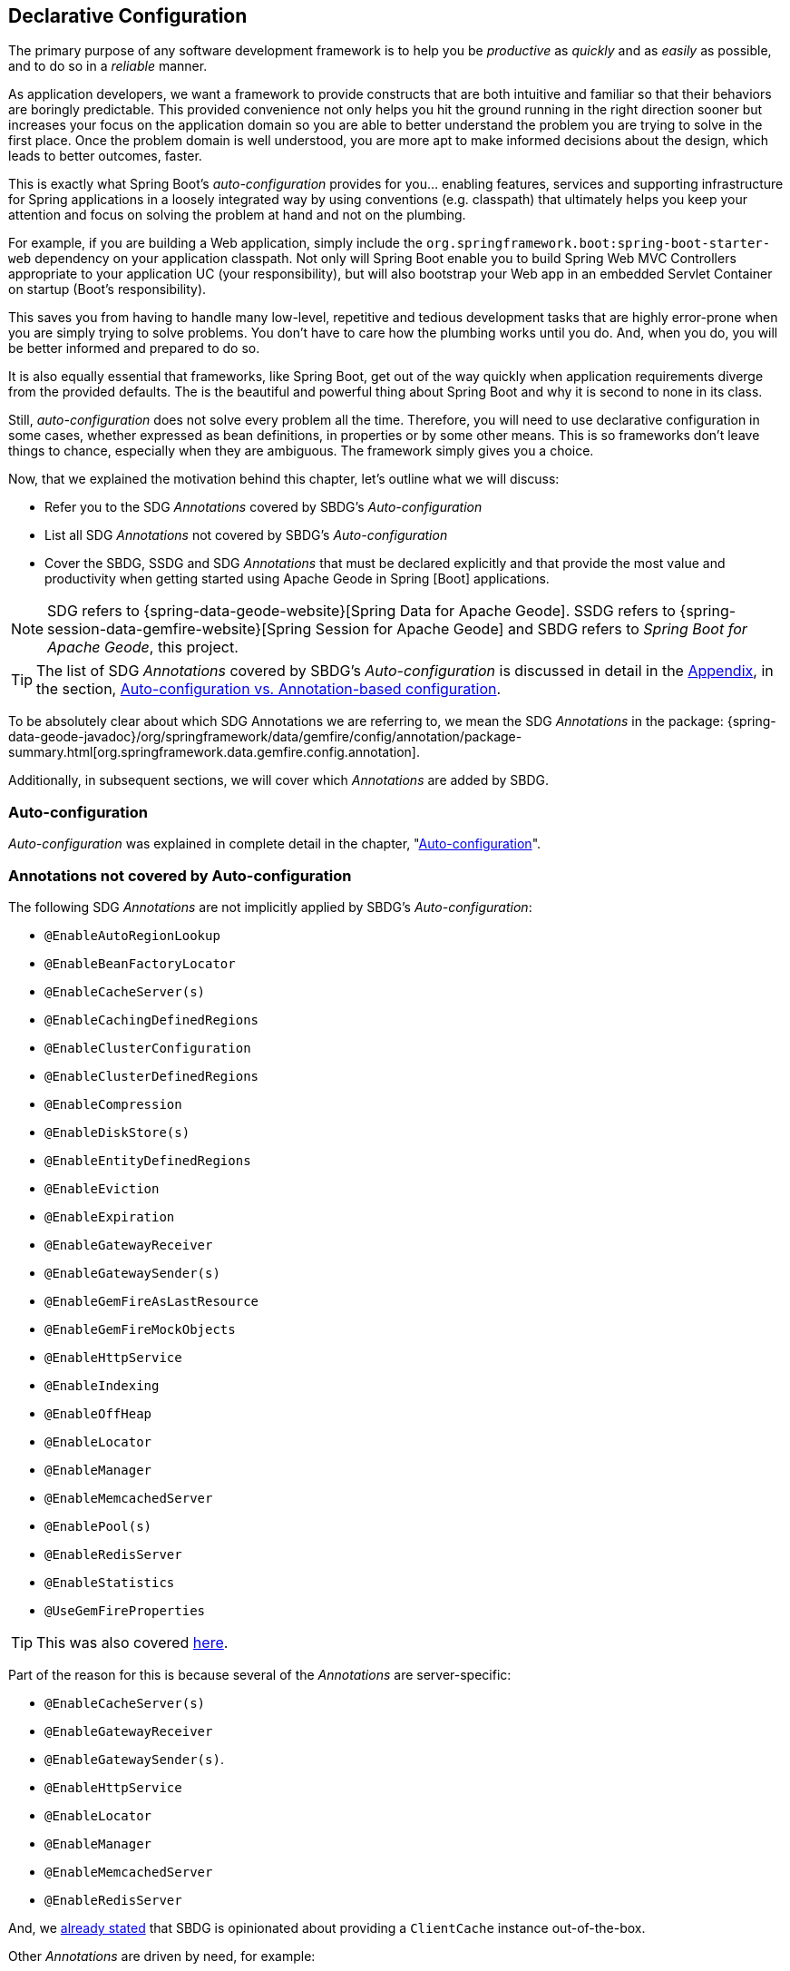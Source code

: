 [[geode-configuration-declarative]]
== Declarative Configuration

The primary purpose of any software development framework is to help you be _productive_ as _quickly_ and as _easily_
as possible, and to do so in a _reliable_ manner.

As application developers, we want a framework to provide constructs that are both intuitive and familiar so that their
behaviors are boringly predictable.  This provided convenience not only helps you hit the ground running in the right
direction sooner but increases your focus on the application domain so you are able to better understand the problem
you are trying to solve in the first place.  Once the problem domain is well understood, you are more apt to make
informed decisions about the design, which leads to better outcomes, faster.

This is exactly what Spring Boot's _auto-configuration_ provides for you... enabling features, services and supporting
infrastructure for Spring applications in a loosely integrated way by using conventions (e.g. classpath) that ultimately
helps you keep your attention and focus on solving the problem at hand and not on the plumbing.

For example, if you are building a Web application, simply include the `org.springframework.boot:spring-boot-starter-web`
dependency on your application classpath.  Not only will Spring Boot enable you to build Spring Web MVC Controllers
appropriate to your application UC (your responsibility), but will also bootstrap your Web app in an embedded Servlet
Container on startup (Boot's responsibility).

This saves you from having to handle many low-level, repetitive and tedious development tasks that are highly error-prone
when you are simply trying to solve problems. You don't have to care how the plumbing works until you do. And, when you
do, you will be better informed and prepared to do so.

It is also equally essential that frameworks, like Spring Boot, get out of the way quickly when application requirements
diverge from the provided defaults.  The is the beautiful and powerful thing about Spring Boot and why it is second
to none in its class.

Still, _auto-configuration_ does not solve every problem all the time.  Therefore, you will need to use declarative
configuration in some cases, whether expressed as bean definitions, in properties or by some other means.  This is so
frameworks don't leave things to chance, especially when they are ambiguous.  The framework simply gives you a choice.

Now, that we explained the motivation behind this chapter, let's outline what we will discuss:

* Refer you to the SDG _Annotations_ covered by SBDG's _Auto-configuration_
* List all SDG _Annotations_ not covered by SBDG's _Auto-configuration_
* Cover the SBDG, SSDG and SDG _Annotations_ that must be declared explicitly and that provide the most value and productivity
when getting started using Apache Geode in Spring [Boot] applications.

NOTE: SDG refers to {spring-data-geode-website}[Spring Data for Apache Geode]. SSDG refers to
{spring-session-data-gemfire-website}[Spring Session for Apache Geode] and SBDG refers to
_Spring Boot for Apache Geode_, this project.

TIP: The list of SDG _Annotations_ covered by SBDG's _Auto-configuration_ is discussed in detail in the <<appendix, Appendix>>,
in the section, <<geode-auto-configuration-annotations,Auto-configuration vs. Annotation-based configuration>>.

To be absolutely clear about which SDG Annotations we are referring to, we mean the SDG _Annotations_ in the package:
{spring-data-geode-javadoc}/org/springframework/data/gemfire/config/annotation/package-summary.html[org.springframework.data.gemfire.config.annotation].

Additionally, in subsequent sections, we will cover which _Annotations_ are added by SBDG.

[[geode-configuration-declarative-auto-configuration]]
=== Auto-configuration

_Auto-configuration_ was explained in complete detail in the chapter, "<<geode-configuration-auto,Auto-configuration>>".

[[geode-configuration-declarative-annotations]]
=== Annotations not covered by Auto-configuration

The following SDG _Annotations_ are not implicitly applied by SBDG's _Auto-configuration_:

* `@EnableAutoRegionLookup`
* `@EnableBeanFactoryLocator`
* `@EnableCacheServer(s)`
* `@EnableCachingDefinedRegions`
* `@EnableClusterConfiguration`
* `@EnableClusterDefinedRegions`
* `@EnableCompression`
* `@EnableDiskStore(s)`
* `@EnableEntityDefinedRegions`
* `@EnableEviction`
* `@EnableExpiration`
* `@EnableGatewayReceiver`
* `@EnableGatewaySender(s)`
* `@EnableGemFireAsLastResource`
* `@EnableGemFireMockObjects`
* `@EnableHttpService`
* `@EnableIndexing`
* `@EnableOffHeap`
* `@EnableLocator`
* `@EnableManager`
* `@EnableMemcachedServer`
* `@EnablePool(s)`
* `@EnableRedisServer`
* `@EnableStatistics`
* `@UseGemFireProperties`

TIP: This was also covered <<geode-autoconfiguration-annotations-explicit,here>>.

Part of the reason for this is because several of the _Annotations_ are server-specific:

* `@EnableCacheServer(s)`
* `@EnableGatewayReceiver`
* `@EnableGatewaySender(s)`.
* `@EnableHttpService`
* `@EnableLocator`
* `@EnableManager`
* `@EnableMemcachedServer`
* `@EnableRedisServer`

And, we <<geode-clientcache-applications,already stated>> that SBDG is opinionated about providing a `ClientCache`
instance out-of-the-box.

Other _Annotations_ are driven by need, for example:

* `@EnableAutoRegionLookup` & `@EnableBeanFactoryLocator` - really only useful when mixing configuration metadata
formats, e.g. Spring config with GemFire `cache.xml`. This is usually only the case if you have legacy `cache.xml`
config to begin with, otherwise, don't do this!
* `@EnableCompression` - requires the Snappy Compression Library on your application classpath.
* `@EnableDiskStore(s)` - only used for overflow and persistence.
* `@EnableOffHeap` - enables data to be stored in main memory, which is only useful when your application data
(i.e. Objects stored in GemFire/Geode) are generally uniform in size.
* `@EnableGemFireAsLastResource` - only needed in the context of JTA Transactions.
* `@EnableStatistics` - useful if you need runtime metrics, however enabling statistics gathering does consume
considerable system resources (e.g. CPU & Memory).

While still other _Annotations_ require more careful planning, for example:

* `@EnableEviction`
* `@EnableExpiration`
* `@EnableIndexing`

One in particular is used exclusively for Unit Testing:

* `@EnableGemFireMockObjects`

The bottom-line is, a framework should not _Auto-configure_ every possible feature, especially when the features
consume additional system resources, or requires more careful planning as determined by the use case.

Still, all of these _Annotations_ are available for the application developer to use when needed.

[[geode-configuration-declarative-annotations-productivity]]
=== Productivity Annotations

This section calls out the _Annotations_ we believe to be most beneficial for your application development purposes
when using Apache Geode in Spring Boot applications.

[[geode-configuration-declarative-annotations-productivity-enableclusteraware]]
==== `@EnableClusterAware` (SBDG)

The `@EnableClusterAware` annotation is arguably the most powerful and valuable _Annotation_ in the set of _Annotations_!

When you annotate your main `@SpringBootApplication` class with `@EnableClusterAware`:

.Declaring `@EnableClusterAware`
[source,java]
----
@SpringBootApplication
@EnableClusterAware
class SpringBootApacheGeodeClientCacheApplication {  }
----

Your Spring Boot, Apache Geode `ClientCache` application is able to seamlessly switch between client/server
and local-only topologies with no code or configuration changes.

When a cluster of Apache Geode servers is detected, the client application will send and receive data to and from
the cluster.  If a cluster is not available, then the client automatically switches to storing data locally
on the client using `LOCAL` Regions.

Additionally, the `@EnableClusterAware` annotation is meta-annotated with SDG's
{spring-data-geode-javadoc}/org/springframework/data/gemfire/config/annotation/EnableClusterConfiguration.html[`@EnableClusterConfiguration`] annotation.

The `@EnableClusterConfiguration` enables configuration metadata defined on the client (e.g. Region and Index
definitions) as needed by the application based on requirements and use cases, to be sent to the cluster of servers.
If those schema objects are not already present, they will be created by the servers in the cluster in such a way that
the servers will remember the configuration on a restart as well as provide the configuration to new servers joining
the cluster when scaling out.  This feature is careful not to stomp on any existing Region or Index objects already
present on the servers, particularly since you may already have data stored in the Regions.

The primary motivation behind the `@EnableClusterAware` annotation is to allow you to switch environments with very
little effort.  It is a very common development practice to debug and test your application locally, in your IDE,
then push up to a production-like environment for more rigorous integration testing.

By default, the configuration metadata is sent to the cluster using a non-secure HTTP connection.  Using HTTPS, changing
host and port, and configuring the data management policy used by the servers when creating Regions is all configurable.

TIP: Refer to the section in the SDG Reference Guide on
{spring-data-geode-docs-html}/#bootstrap-annotation-config-cluster[Configuring Cluster Configuration Push]
for more details.

[[geode-configuration-declarative-annotations-productivity-regions]]
==== `@EnableCachingDefinedRegions`, `@EnableClusterDefinedRegions` & `@EnableEntityDefinedRegions` (SDG)

These _Annotations_ are used to create Regions in the cache to manage your application data.

Of course, you can create Regions using Java configuration and the Spring API as follows:

.Creating a Region with Spring JavaConfig
[source,java]
----
@Bean("Customers")
ClientRegionFactoryBean<Long, Customer> customersRegion(GemFireCache cache) {

  ClientRegionFactoryBean<Long, Customer> customers = new ClientRegionFactoryBean<>();

  customers.setCache(cache);
  customers.setShortcut(ClientRegionShortcut.PROXY);

  return customers;
}
----

Or XML:

.Creating a client Region using Spring XML
[source,xml]
----
<gfe:client-region id="Customers" shorcut="PROXY"/>
----

However, using the provided Annotations is far easier, especially during development when the complete Region
configuration may be unknown and you simply want to create a Region to persist your application data and move on.

[[geode-configuration-declarative-annotations-productivity-regions-enablecachingdefined]]
===== `@EnableCachingDefinedRegions`

The `@EnableCachingDefinedRegions` annotation is used when you have application components registered in the Spring
Container that are annotated with Spring or JSR-107, JCache {spring-framework-docs}/integration.html#cache-jsr-107[annotations].

Caches that identified by name in the caching annotations are used to create Regions holding the data you want cached.

For example, given:

.Defining Regions based on Spring or JSR-107 JCache Annotations
[source,java]
----
@Service
class CustomerService {

  @Cacheable(cacheName = "CustomersByAccountNumber", key="#account.number")
  Customer findBy(Account account) {
    // ...
  }
}
----

When your main `@SpringBootApplication` class is annotated with `@EnableCachingDefinedRegions`:

.Using `@EnableCachingDefinedRegions`
[source,java]
----
@SpringBootApplication
@EnableCachingDefineRegions
class SpringBootApacheGeodeClientCacheApplication {  }
----

Then, SBDG would create a client `PROXY` Region (or `PARTITION_REGION` if your application were a peer member of the
cluster) with the name "_CustomersByAccountNumber_" as if you created the Region using either the JavaConfig or XML
approaches shown above.

You can use the `clientRegionShortcut` or `serverRegionShortcut` attribute to change the data management policy of the
Regions created on the client or servers, respectively.

For client Regions, you can additionally assign a specific Pool of connections used by the client `*PROXY` Regions
to send data to the cluster by setting the `poolName` attribute.

[[geode-configuration-declarative-annotations-productivity-regions-enableentitydefined]]
===== `@EnableEntityDefinedRegions`

Like `@EnableCachingDefinedRegions`, `@EnableEntityDefinedRegions` allows you to create Regions based on the entity
classes you have defined in your application domain model.

For instance, if you have entity class annotated with SDG's
{spring-data-geode-javadoc}/org/springframework/data/gemfire/mapping/annotation/Region.html[`@Region`] mapping annotation:

.Customer entity class annotated with `@Region`
[source,java]
----
@Region("Customers")
class Customer {

  @Id
  private Long id;

  @Indexed
  private String name;

}
----

Then SBDG will create Regions from the name specified in the `@Region` mapping annotation on the entity class.  In this
case, the `Customer` application-defined entity class will result in the creation of a Region named "_Customers_" when
the main `@SpringBootApplication` class is annotated with `@EnableEntityDefinedRegions`:

.Using `@EnableEntityDefinedRegions`
[source,java]
----
@SpringBootApplication
@EnableEntityDefinedRegions(basePackageClasses = Customer.class,
    clientRegionShortcut = ClientRegionShortcut.CACHING_PROXY)
class SpringBootApacheGeodeClientCacheApplication {  }
----

Like the `@EnableCachingDefinedRegions` annotation, you can set the client and server Region data management policy
using the `clientRegionShortcut` and `serverRegionShortcut` attributes, respectively, as well as set a dedicated Pool
of connections used by client Regions with the `poolName` attribute.

However, unlike the `@EnableCachingDefinedRegions` annotation, users are required to specify either the `basePackage`,
or the type-safe alternative, `basePackageClasses` attribute (recommended) when using the `@EnableEntityDefinedRegions`
annotation.

Part of the reason for this is that `@EnableEntityDefinedRegions` performs a component scan for the entity classes
defined by your application.  The component scan loads each class to inspect the _Annotation_ metadata for that class.
This is not unlike the JPA entity scan when working with JPA providers like Hibernate.

Therefore, it is customary to limit the scope of the scan, otherwise you end up potentially loading many classes
unnecessarily so.  After all, the JVM uses dynamic linking to only load classes when needed.

Both the `basePackages` and `basePackageClasses` attributes accept an array of values.  With `basePackageClasses` you
only need to refer to a single class type in that package and every class in that package as well as classes in the
sub-packages will be scanned to determine if the class type represents an entity.  A class type is an entity if it
is annotated with the `@Region` mapping annotation, otherwise it is not considered an entity.

By example, suppose you had the following structure:

.Entity Scan
[source,txt]
----
- example.app.crm.model
 |- Customer.class
 |- NonEntity.class
 |- contact
   |- Address.class
   |- PhoneNumber.class
   |- AnotherNonEntity.class
- example.app.accounts.model
 |- Account.class
...
..
.
----

Then, you could configure the `@EnableEntityDefinedRegions` as follows:

.Targeting with `@EnableEntityDefinedRegions`
[source,java]
----
@SpringBootApplication
@EnableEntityDefinedRegions(basePackageClasses = { NonEntity.class, Account.class } )
class SpringBootApacheGeodeClientCacheApplication {  }
----

If `Customer`, `Address`, `PhoneNumber` and `Account` were all entity classes properly annotated with `@Region`, then
the component scan would pick up all these classes and create Regions for them.  The `NonEntity` class only serves as
a marker in this case pointing to where (i.e. what package) the scan should begin.

Additionally, the `@EnableEntityDefinedRegions` annotation provides _include_ and _exclude_ filters, the same as
the core Spring Frameworks `@ComponentScan` annotation.

TIP: Refer to the SDG Reference Guide on {spring-data-geode-docs-html}/#bootstrap-annotation-config-regions[Configuring Regions]
for more details.

[[geode-configuration-declarative-annotations-productivity-regions-enableclusterdefined]]
===== `@EnableClusterDefinedRegions`

Sometimes it is ideal or even necessary to pull configuration from the cluster (rather than push to the cluster).
That is, you want the Regions defined on the servers to be created on the client and used by your application.

This is as simple as annotating your main `@SpringBootApplication` class with `@EnableClusterDefinedRegions`:

.Using `@EnableClusterDefinedRegions`
[source,java]
----
@SpringBootApplication
@EnableClusterDefinedRegions
class SpringBootApacheGeodeClientCacheApplication {  }
----

Every Region that exists on the cluster of servers will have a corresponding `PROXY` Region defined and created on the
client as a bean in your Spring Boot application.

If the cluster of servers defines a Region called "_ServerRegion_" you can inject the client `PROXY` Region
by the same name (i.e. "_ServerRegion_") into your Spring Boot application and use it:

.Using a server-side Region on the client
[source,java]
----
@Component
class SomeApplicationComponent {

  @Resource(name = "ServerRegion")
  private Region<Integer, EntityType> serverRegion;

  public void sometMethod() {

    EntityType entity = ...;

    this.serverRegion.put(1, entity);

    // ...
  }
}
----

Of course, SBDG _auto-configures_ a `GemfireTemplate` for the "_ServerRegion_" Region (as described <<geode-configuration-declarative-auto-configuration-regiontemplates,here>>),
so a better way to interact with the client `PROXY` Region corresponding to the "_ServerRegion_" Region on the server
is to inject the template:

.Using a server-side Region on the client with a template
[source,java]
----
@Component
class SomeApplicationComponent {

  @Autowired
  @Qualifier("serverRegionTemplate")
  private GemfireTemplate serverRegionTemplate

  public void sometMethod() {

    EntityType entity = ...;

    this.serverRegionTemplate.put(1, entity);

    // ...
  }
}
----

TIP: Refer to the SDG Reference Guide on {spring-data-geode-docs-html}/#bootstrap-annotation-config-region-cluster-defined[Configuring Cluster-defined Regions]
for more details.

[[geode-configuration-declarative-annotations-productivity-enableindexing]]
==== `@EnableIndexing` (SDG)

Only when using `@EnableEntityDefinedRegions` can you also use the `@EnableIndexing` annotation.  This is because
`@EnableIndexing` requires the entities to be scanned and analyzed for mapping metadata defined on the class type
of the entity.  This includes annotations like Spring Data Commons `@Id` annotation as well as SDG provided annotations,
`@Indexed` and `@LuceneIndexed`.

The `@Id` annotation identifies the (primary) key of the entity.  The `@Indexed` defines OQL Indexes on object fields
which are used in the predicates of your OQL Queries.  The `@LuceneIndexed` annotation is used to define Apache Lucene
Indexes required for searches.

NOTE: Lucene Indexes can only be created on `PARTITION` Regions, and `PARTITION` Regions are only defined
on the server-side.

You may have noticed that the `Customer` entity class's `name` field was annotated with `@Indexed`.

.Customer entity class with `@Indexed` annotated `name` field
[source,java]
----
@Region("Customers")
class Customer {

  @Id
  private Long id;

  @Indexed
  private String name;

}
----

As a result, when our main `@SpringBootApplication` class is annotated with `@EnableIndexing`:

.Using `@EnableIndexing`
[source,java]
----
@SpringBootApplication
@EnableEntityDefinedRegions(basePackageClasses = Customer.class)
@EnableIndexing
class SpringBootApacheGeodeClientCacheApplication {  }
----

An Apache Geode OQL Index for the `Customer.name` field will be created thereby making OQL Queries on Customers by name
use this Index.

NOTE: Keep in mind that OQL Indexes are not persistent between restarts (i.e. Apache Geode  maintains Indexes
in-memory only).  An OQL Index is always rebuilt when the node is restarted.

When you combine `@EnableIndexing` with either `@EnableClusterConfiguration` or `@EnableClusterAware`, then the Index
definitions will be pushed to the server-side Regions where OQL Queries are generally executed.

TIP: Refer to the SDG Reference Guide on {spring-data-geode-docs-html}/#bootstrap-annotation-config-region-indexes[Configuring Indexes]
for more details.

[[geode-configuration-declarative-annotations-productivity-enableexpiration]]
==== `@EnableExpiration` (SDG)

It is often useful to define both _Eviction_ and _Expiration_ policies, particularly with a system like Apache Geode,
especially given it primarily keeps data in-memory, on the JVM Heap.  As you can imagine your data volume size may far
exceed the amount of available JVM Heap memory and/or keeping too much data on the JVM Heap can cause Garbage Collection
(GC) issues.

TIP: You can enable off-heap (or main memory usage) capabilities by declaring SDG's `@EnableOffHeap` annotation.
Refer to the SDG Reference Guide on {spring-data-geode-docs-html}/#bootstrap-annotation-config-region-off-heap[Configuring Off-Heap Memory]
for more details.

Defining _Eviction_ and _Expiration_ policies is a useful for limiting what is kept in memory and for how long.

While {spring-data-geode-docs-html}/#bootstrap-annotation-config-region-eviction[configuring _Eviction_] is easy with
SDG, we particularly want to call out _Expiration_ since
{spring-data-geode-docs-html}/#bootstrap-annotation-config-region-expiration[configuring _Expiration_] has special
support in SDG.

With SDG, it is possible to define the _Expiration_ policies associated with a particular application class type on the
class type itself, using the {spring-data-geode-javadoc}/org/springframework/data/gemfire/expiration/Expiration.html[`@Expiration`],
{spring-data-geode-javadoc}/org/springframework/data/gemfire/expiration/IdleTimeoutExpiration.html[`@IdleTimeoutExpiration`]
and {spring-data-geode-javadoc}/org/springframework/data/gemfire/expiration/TimeToLiveExpiration.html[`@TimeToLiveExpiration`]
annotations.

TIP: Refer to the Apache Geode {apache-geode-docs}/developing/expiration/how_expiration_works.html[User Guide]
for more details on the different Expiration Types (i.e. _Idle Timeout_ (TTI) vs. _Time-To-Live_ (TTL)).

For example, suppose we want to limit the number of `Customers` maintained in memory for a period of time (measured in
seconds) based on the last time a `Customer` was accessed (e.g. _read_).  We can the define an _Idle Timeout_ Expiration
policy on our `Customer` class type, like so:

.Customer entity class with `@Indexed` annotated `name` field
[source,java]
----
@Region("Customers")
@IdleTimeoutExpiration(action = "INVALIDATE", timeout = "300")
class Customer {

  @Id
  private Long id;

  @Indexed
  private String name;

}
----

The `Customer` entry in the "_Customers_" Region will be `invalidated` after `300 seconds` (or `5 minutes`).

All we need to do to enable annotation-based Expiration policies is annotate our main `@SpringBootApplication` class
with `@EnableExpiration`:

.Enabling Expiration
[source,java]
----
@SpringBootApplication
@EnableExpiration
class SpringBootApacheGeodeApplication {  }
----

NOTE: Technically, this entity class specific Annotation-based Expiration policy is implemented using Apache Geode's
{apache-geode-javadoc}/org/apache/geode/cache/CustomExpiry.html[`CustomExpiry`] interface.

TIP: Refer to the SDG Reference Guide for more details on
{spring-data-geode-docs-html}/#bootstrap-annotation-config-region-expiration[configuring Expiration], along with
{spring-data-geode-docs-html}/#bootstrap:region:expiration:annotation[Annotation-based Data Expiration] in particular.

[[geode-configuration-declarative-annotations-productivity-enablemockobjects]]
==== `@EnableGemFireMockObjects` (STDG)

_Software Testing_ in general, and _Unit Testing_ in particular, are a very important development tasks to ensure
the quality of your Spring Boot applications.

Apache Geode can make testing difficult in some cases, especially when tests have to be written as _Integration Tests_
in order to assert the correct behavior.  This can be very costly and lengthens the feedback cycle. Fortunately, it is
possible to write _Unit Tests_ as well!

Spring has your back and once again provides a framework for testing Spring Boot applications using either Apache Geode.
This is where the {spring-test-data-gemfire-website}[Spring Test for Apache Geode(STDG)] project can help, particularly
with _Unit Testing_.

For example, if you do not care what Apache Geode would actually do in certain cases and only care about the "contract",
which is what mocking a collaborator is all about, then you could effectively mock Apache Geode's objects in order to
isolate the "_Subject Under Test_" (SUT) and focus on the interaction(s) or outcomes you expect to happen.

With STDG, you don't have to change a bit of configuration to enable mocks in the _Unit Tests_ for your Spring Boot
applications.  You simply only need to annotate the test class with `@EnableGemFireMockObjects`, like so:

.Using Mock Apache Geode objects
[source,java]
----
@RunWith(SpringRunner.class)
@SpringBootTest
class MyApplicationTestClass {

  @Test
  public void someTestCase() {
    // ...
  }

  @Configuration
  @EnableGemFireMockObjects
  static class GeodeConfiguration { }

}
----

Your Spring Boot configuration of Apache Geode will return mock objects for all Apache Geode objects, such as Regions.

Mocking Apache Geode objects even works for GemFire/Geode objects created from the productivity annotations discussed in
the previous sections above.

For example, given the following Spring Boot, Apache Geode `ClientCache` application class:

.Main `@SpringBootApplication` class under test
[source,java]
----
@SpringBootApplication
@EnableEntityDefinedRegions(basePackageClasses = Customer.class)
class SpringBootApacheGeodeClientCacheApplication {  }
----

The "_Customers_" Region defined by the `Customer` entity class and created by the `@EnableEntityDefinedRegions`
annotation would be a "mock" Region and not an actual Region.  You can still inject the Region in your test as before
and assert interactions on the Region based on your application workflows:

.Using Mock Apache Geode objects
[source,java]
----
@RunWith(SpringRunner.class)
@SpringBootTest
class MyApplicationTestClass {

  @Resource(name = "Customers")
  private Region<Long, Customer> customers;

  @Test
  public void someTestCase() {

    Customer jonDoe = ...;

    // Use the application in some way and test the interaction on the "Customers" Region

    assertThat(this.customers).containsValue(jonDoe);

    // ...
  }

  // ...

}
----

There are many more things that STDG can do for you in both _Unit & Integration Testing_.

Refer to the https://github.com/spring-projects/spring-test-data-geode#unit-testing-with-stdg[documentation on Unit Testing]
for more details.

It is possible to https://github.com/spring-projects/spring-test-data-geode#integration-testing-with-stdg[write _Integration Tests_]
using STDG as well.  Writing _Integration Tests_ is an essential concern when you need to assert whether your
application OQL Queries are well-formed, for instance.  There are many other valid cases where _Integration Testing_
is also applicable.

